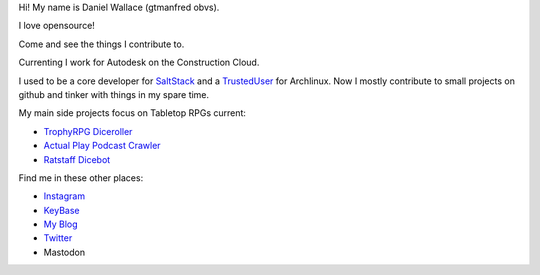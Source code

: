 Hi! My name is Daniel Wallace (gtmanfred obvs).

.. image:: https://raw.githubusercontent.com/gtmanfred/gtmanfred/master/picture.jpg

I love opensource!

Come and see the things I contribute to.

Currenting I work for Autodesk on the Construction Cloud.

I used to be a core developer for SaltStack_ and a TrustedUser_ for Archlinux. Now I mostly contribute to small
projects on github and tinker with things in my spare time.

My main side projects focus on Tabletop RPGs current:

- `TrophyRPG Diceroller`_
- `Actual Play Podcast Crawler`_
- `Ratstaff Dicebot`_

Find me in these other places:

- Instagram_
- KeyBase_
- `My Blog`_
- Twitter_
- Mastodon

.. raw::html

    <a href="https://dice.camp/@gtmanfred" rel="me">Mathstodon</a>

.. _SaltStack: https://github.com/saltstack/salt.git
.. _TrustedUser: https://www.archlinux.org/people/trusted-user-fellows/#dwallace
.. _Instagram: https://instagram.com/gtmanfred
.. _KeyBase: https://keybase.io/gtmanfred
.. _`My Blog`: https://blog.gtmanfred.com
.. _Twitter: https://twitter.com/gtmanfred
.. _Mastodon: https://dice.camp/@gtmanfred
.. _`TrophyRPG Diceroller`: https://roll.trophyrpg.com
.. _`Actual Play Podcast Crawler`: https://podcasts.gtmanfred.com
.. _`Ratstaff Dicebot`: https://discord.com/oauth2/authorize?client_id=771422184467202142&scope=bot
